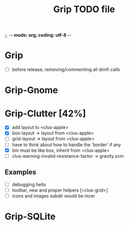 ;; -*- mode: org; coding: utf-8 -*-

#+TITLE: Grip TODO file

* Grip

- [ ] before release, removing/commenting all dimfi calls

* Grip-Gnome

* Grip-Clutter [42%]

- [X] add layout to <clus-apple>
- [X] box-layout -> layout from <clus-apple>
- [ ] grid-layout -> layout from <clus-apple>
- [ ] have to think about how to handle the 'border' if any 
- [X] bin must be like box, inherit from <clus-apple>
- [ ] clus-warning-invalid-resistance-factor -> gravity.scm

** Examples

- [ ] debugging hello
- [ ] toolbar, new and proper helpers [<clus-grid>]
- [ ] icons and images subdir would be nicer


* Grip-SQLite
